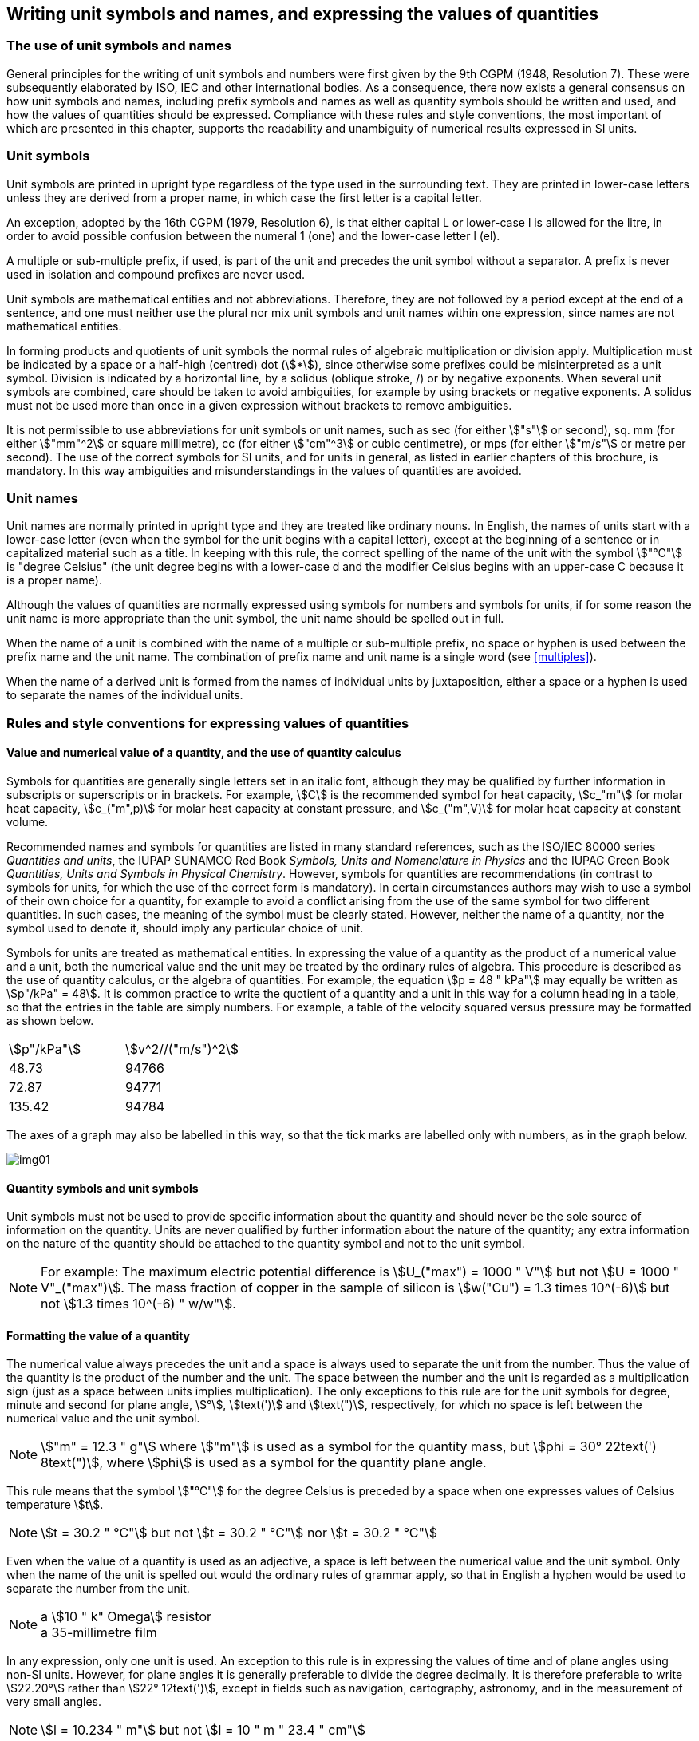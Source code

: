 [[unit_symbols]]
== Writing unit symbols and names, and expressing the values of quantities

=== The use of unit symbols and names

General principles for the writing of unit symbols and numbers were first given by the 9th CGPM (1948, Resolution 7). These were subsequently elaborated by ISO, IEC and other international bodies. As a consequence, there now exists a general consensus on how unit symbols and names, including prefix symbols and names as well as quantity symbols should be written and used, and how the values of quantities should be expressed. Compliance with these rules and style conventions, the most important of which are presented in this chapter, supports the readability and unambiguity of numerical results expressed in SI units.

=== Unit symbols

Unit symbols are printed in upright type regardless of the type used in the surrounding text. They are printed in lower-case letters unless they are derived from a proper name, in which case the first letter is a capital letter.

An exception, adopted by the 16th CGPM (1979, Resolution 6), is that either capital L or lower-case l is allowed for the litre, in order to avoid possible confusion between the numeral 1 (one) and the lower-case letter l (el).

A multiple or sub-multiple prefix, if used, is part of the unit and precedes the unit symbol without a separator. A prefix is never used in isolation and compound prefixes are never used.

Unit symbols are mathematical entities and not abbreviations. Therefore, they are not followed by a period except at the end of a sentence, and one must neither use the plural nor mix unit symbols and unit names within one expression, since names are not mathematical entities.

In forming products and quotients of unit symbols the normal rules of algebraic multiplication or division apply. Multiplication must be indicated by a space or a half-high (centred) dot (stem:[*]), since otherwise some prefixes could be misinterpreted as a unit symbol. Division is indicated by a horizontal line, by a solidus (oblique stroke, /) or by negative exponents. When several unit symbols are combined, care should be taken to avoid ambiguities, for example by using brackets or negative exponents. A solidus must not be used more than once in a given expression without brackets to remove ambiguities.

It is not permissible to use abbreviations for unit symbols or unit names, such as sec (for either stem:["s"] or second), sq. mm (for either stem:["mm"^2] or square millimetre), cc (for either stem:["cm"^3] or cubic centimetre), or mps (for either stem:["m/s"] or metre per second). The use of the correct symbols for SI units, and for units in general, as listed in earlier chapters of this brochure, is mandatory. In this way ambiguities and misunderstandings in the values of quantities are avoided.

[[unit_names]]
=== Unit names

Unit names are normally printed in upright type and they are treated like ordinary nouns. In English, the names of units start with a lower-case letter (even when the symbol for the unit begins with a capital letter), except at the beginning of a sentence or in capitalized material such as a title. In keeping with this rule, the correct spelling of the name of the unit with the symbol stem:["°C"] is "degree Celsius" (the unit degree begins with a lower-case d and the modifier Celsius begins with an upper-case C because it is a proper name).

Although the values of quantities are normally expressed using symbols for numbers and symbols for units, if for some reason the unit name is more appropriate than the unit symbol, the unit name should be spelled out in full.

When the name of a unit is combined with the name of a multiple or sub-multiple prefix, no space or hyphen is used between the prefix name and the unit name. The combination of prefix name and unit name is a single word (see <<multiples>>).

When the name of a derived unit is formed from the names of individual units by juxtaposition, either a space or a hyphen is used to separate the names of the individual units.

[[quantities_rules]]
=== Rules and style conventions for expressing values of quantities

[[quantity_value]]
==== Value and numerical value of a quantity, and the use of quantity calculus

Symbols for quantities are generally single letters set in an italic font, although they may be qualified by further information in subscripts or superscripts or in brackets. For example, stem:[C] is the recommended symbol for heat capacity, stem:[c_"m"] for molar heat capacity, stem:[c_("m",p)] for molar heat capacity at constant pressure, and stem:[c_("m",V)] for molar heat capacity at constant volume.

Recommended names and symbols for quantities are listed in many standard references, such as the ISO/IEC 80000 series _Quantities and units_, the IUPAP SUNAMCO Red Book _Symbols, Units and Nomenclature in Physics_ and the IUPAC Green Book _Quantities, Units and Symbols in Physical Chemistry_. However, symbols for quantities are recommendations (in contrast to symbols for units, for which the use of the correct form is mandatory). In certain circumstances authors may wish to use a symbol of their own choice for a quantity, for example to avoid a conflict arising from the use of the same symbol for two different quantities. In such cases, the meaning of the symbol must be clearly stated. However, neither the name of a quantity, nor the symbol used to denote it, should imply any particular choice of unit.

Symbols for units are treated as mathematical entities. In expressing the value of a quantity as the product of a numerical value and a unit, both the numerical value and the unit may be treated by the ordinary rules of algebra. This procedure is described as the use of quantity calculus, or the algebra of quantities. For example, the equation stem:[p = 48 " kPa"] may equally be written as stem:[p"/kPa" = 48]. It is common practice to write the quotient of a quantity and a unit in this way for a column heading in a table, so that the entries in the table are simply numbers. For example, a table of the velocity squared versus pressure may be formatted as shown below.

[%unnumbered]
[cols="<,<"]
|===
| stem:[p"/kPa"] | stem:[v^2//("m/s")^2]
| 48.73 | 94766
| 72.87 | 94771
| 135.42 | 94784
|===

The axes of a graph may also be labelled in this way, so that the tick marks are labelled only with numbers, as in the graph below.

[%unnumbered]
image::si-brochure/img01.gif[]

==== Quantity symbols and unit symbols

Unit symbols must not be used to provide specific information about the quantity and should never be the sole source of information on the quantity. Units are never qualified by further information about the nature of the quantity; any extra information on the nature of the quantity should be attached to the quantity symbol and not to the unit symbol.

[NOTE]
====
For example: The maximum electric potential difference is stem:[U_("max") = 1000 " V"]  but not stem:[U = 1000 " V"_("max")]. The mass fraction of copper in the sample of silicon is stem:[w("Cu") = 1.3 times 10^(-6)] but not stem:[1.3 times 10^(-6) " w/w"].
====

==== Formatting the value of a quantity

The numerical value always precedes the unit and a space is always used to separate the unit from the number. Thus the value of the quantity is the product of the number and the unit. The space between the number and the unit is regarded as a multiplication sign (just as a space between units implies multiplication). The only exceptions to this rule are for the unit symbols for degree, minute and second for plane angle, stem:[°], stem:[text(')] and stem:[text(")], respectively, for which no space is left between the numerical value and the unit symbol.

[NOTE]
====
stem:["m" = 12.3 " g"] where stem:["m"] is used as a symbol for the quantity mass, but stem:[phi = 30° 22text(') 8text(")], where stem:[phi] is used as a symbol for the quantity plane angle.
====

This rule means that the symbol stem:["°C"] for the degree Celsius is preceded by a space when one expresses values of Celsius temperature stem:[t].

[NOTE]
====
stem:[t = 30.2 " °C"] but not stem:[t = 30.2 " °C"] nor stem:[t = 30.2 " °C"]
====

Even when the value of a quantity is used as an adjective, a space is left between the numerical value and the unit symbol. Only when the name of the unit is spelled out would the ordinary rules of grammar apply, so that in English a hyphen would be used to separate the number from the unit.

[NOTE]
====
[align=left]
a stem:[10 " k" Omega] resistor +
a 35-millimetre film
====

In any expression, only one unit is used. An exception to this rule is in expressing the values of time and of plane angles using non-SI units. However, for plane angles it is generally preferable to divide the degree decimally. It is therefore preferable to write stem:[22.20°] rather than stem:[22° 12text(')], except in fields such as navigation, cartography, astronomy, and in the measurement of very small angles.

[NOTE]
====
stem:[l = 10.234 " m"] but not stem:[l = 10 " m " 23.4 " cm"]
====

==== Formatting numbers, and the decimal marker

The symbol used to separate the integral part of a number from its decimal part is called the decimal marker. Following a decision by the 22nd CGPM (2003, Resolution 10), the decimal marker "shall be either the point on the line or the comma on the line." The decimal marker chosen should be that which is customary in the language and context concerned.

If the number is between +1 and −1, then the decimal marker is always preceded by a zero.

NOTE: stem:[-0.234] but not stem:[-.234]

Following the 9th CGPM (1948, Resolution 7) and the 22nd CGPM (2003, Resolution 10), for numbers with many digits the digits may be divided into groups of three by a space, in order to facilitate reading. Neither dots nor commas are inserted in the spaces between groups of three. However, when there are only four digits before or after the decimal marker, it is customary not to use a space to isolate a single digit. The practice of grouping digits in this way is a matter of choice; it is not always followed in certain specialized applications such as engineering drawings, financial statements and scripts to be read by a computer.

NOTE: stem:[43279.16829] but not stem:[43,279.168,29]

NOTE: either stem:[3279.1683] or stem:[3279.1683]

For numbers in a table, the format used should not vary within one column.

[[uncertainty]]
==== Expressing the measurement uncertainty in the value of a quantity

The uncertainty associated with an estimated value of a quantity should be evaluated and expressed in accordance with the document JCGM 100:2008 (GUM 1995 with minor corrections), _Evaluation of measurement data - Guide to the expression of uncertainty in measurement_. The standard uncertainty associated with a quantity stem:[x] is denoted by stem:[u(x)]. One convenient way to represent the standard uncertainty is given in the following example:

[stem%unnumbered]
++++
m_"n" = 1.674927471 (21) times 10^(−27) " kg",
++++

where stem:[m_"n"] is the symbol for the quantity (in this case the mass of a neutron) and the number in parentheses is the numerical value of the standard uncertainty of the estimated value of stem:[m_"n"] referred to the last digits of the quoted value; in this case stem:[u(m_"n") = 0.000000021 times 10^(−27) " kg"]. If an expanded uncertainty stem:[U(x)] is used in place of the standard uncertainty stem:[u(x)], then the coverage probability stem:[p] and the coverage factor stem:[k] must be stated.

==== Multiplying or dividing quantity symbols, the values of quantities, or numbers

When multiplying or dividing quantity symbols any of the following methods may be used:

[stem%unnumbered]
++++
ab,text( ) a text( ) b,text( ) a * b,text( ) a times b,text( ) a //b,text( ) a/b,text( ) a text( ) b^(−1).
++++

When multiplying the value of quantities either a multiplication sign stem:[times] or brackets should be used, not a half-high (centred) dot. When multiplying numbers only the multiplication sign stem:[times] should be used.

When dividing the values of quantities using a solidus, brackets are used to avoid ambiguity.

[EXAMPLE]
====
stem:[F = ma] for force equals mass times acceleration

stem:[(53 " m/s") times 10.2 " s"] or stem:[(53 " m/s")(10.2 " s")]

stem:[25 times 60.5] but not stem:[25 times 60.5]

stem:[(20 " m")//(5 " s") = 4 " m/s"]

stem:["(a/b)/c"], not stem:["a/b/c"]
====

[[stating_quantity]]
==== Stating quantity values being pure numbers

As discussed in <<dimensions_of_quantities>>, values of quantities with unit one, are expressed simply as numbers. The unit symbol 1 or unit name "one" are not explicitly shown. SI prefix symbols can neither be attached to the symbol 1 nor to the name "one", therefore powers of 10 are used to express particularly large or small values.

NOTE: stem:[n = 1.51], but not stem:[n = 1.51 times 1], where stem:[n] is the quantity symbol for refractive index.

Quantities that are ratios of quantities of the same kind (for example length ratios and amount fractions) have the option of being expressed with units (stem:["m/m"], stem:["mol/mol"]) to aid the understanding of the quantity being expressed and also allow the use of SI prefixes, if this is desirable (stem:[mu "m/m"], stem:["nmol/mol"]). Quantities relating to counting do not have this option, they are just numbers.

The internationally recognized symbol % (percent) may be used with the SI. When it is used, a space separates the number and the symbol %. The symbol % should be used rather than the name "percent". In written text, however, the symbol % generally takes the meaning of "parts per hundred". Phrases such as "percentage by mass", "percentage by volume", or "percentage by amount of substance" shall not be used; the extra information on the quantity should instead be conveyed in the description and symbol for the quantity.

The term "ppm", meaning stem:[10^(−6)] relative value, or 1 part in stem:[10^6], or parts per million, is also used. This is analogous to the meaning of percent as parts per hundred. The terms "parts per billion" and "parts per trillion" and their respective abbreviations "ppb" and "ppt", are also used, but their meanings are language dependent. For this reason the abbreviations ppb and ppt should be avoided.

NOTE: In English-speaking countries, a billion is now generally taken to be stem:[10^9] and a trillion to be stem:[10^(12)]; however, a billion may still sometimes be interpreted as stem:[10^(12)] and a trillion as stem:[10^(18)]. The abbreviation ppt is also sometimes read as parts per thousand, adding further confusion.

[[plane_angles]]
==== Plane angles, solid angles and phase angles

The coherent SI unit for the plane angle and the phase angle is radian, unit symbol stem:[text(rad)] and that for the solid angle is steradian, unit symbol stem:["sr"].

The plane angle, expressed in radian, between two lines originating from a common point is the length of circular arc stem:[s],swept out between the lines by a radius vector of length stem:[r] from the common point divided by the length of the radius vector, stem:[theta = s//r text( rad)]. The phase angle (often just referred to as the "phase") is the argument of any complex number. It is the angle between the positive real axis and the radius of the polar representation of the complex number in the complex plane.

One radian corresponds to the angle for which stem:[s = r], thus stem:[1 " rad" = 1]. The measure of the right angle is exactly equal to the number stem:[pi //2].

A historical convention is the degree. The conversion between radians and degrees follows from the relation stem:[360° = 2pi text( rad)]. Note that the degree, with the symbol °, is not a unit of the SI.

The solid angle, expressed in steradian, corresponds to the ratio between an area stem:[A] of the surface of a sphere of radius stem:[r] and the squared radius, stem:[Omega = A//r^2 " sr"]. One steradian corresponds to the solid angle for which stem:[A = r^2], thus stem:[1 " sr" = 1].

The units stem:[text(rad)] and stem:["sr"] correspond to ratios of two lengths and two squared lengths, respectively. However, it shall be emphasized that rad and sr must only be used to express angles and solid angles, but not to express ratios of lengths and squared lengths in general.

[NOTE]
====
When the SI was adopted by the 11th CGPM in 1960, a category of "supplementary units" was created to accommodate the radian and steradian. Decades later, The CGPM decided:

. "to interpret the supplementary units in the SI, namely the radian and the steradian, as dimensionless derived units, the names and symbols of which may, but need not, be used in expressions for other SI derived units, as is convenient", and
. to eliminate the separate class of supplementary units (Resolution 8 of the 20th CGPM (1995)).
====